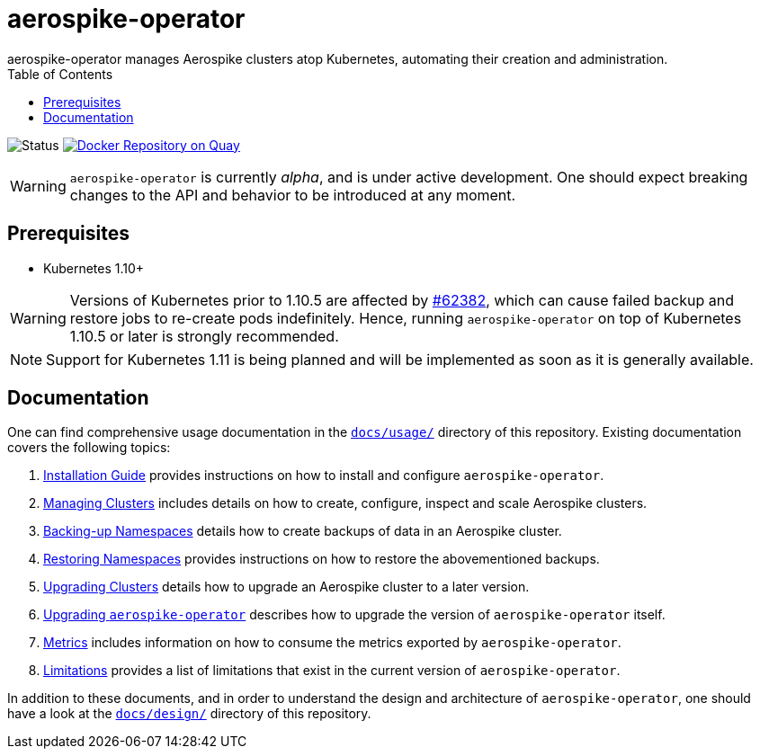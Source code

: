 = aerospike-operator
aerospike-operator manages Aerospike clusters atop Kubernetes, automating their creation and administration.
:icons: font
:toc:

ifdef::env-github[]
:tip-caption: :bulb:
:note-caption: :information_source:
:important-caption: :heavy_exclamation_mark:
:caution-caption: :fire:
:warning-caption: :warning:
endif::[]

image:https://img.shields.io/badge/status-development-blue.svg["Status"]
image:https://quay.io/repository/travelaudience/aerospike-operator/status["Docker Repository on Quay", link="https://quay.io/repository/travelaudience/aerospike-operator"]

WARNING: `aerospike-operator` is currently _alpha_, and is under active
development. One should expect breaking changes to the API and behavior to be
introduced at any moment.

== Prerequisites

* Kubernetes 1.10+

WARNING: Versions of Kubernetes prior to 1.10.5 are affected by
https://github.com/kubernetes/kubernetes/issues/62382[#62382], which can cause
failed backup and restore jobs to re-create pods indefinitely. Hence, running
`aerospike-operator` on top of Kubernetes 1.10.5 or later is strongly
recommended.

NOTE: Support for Kubernetes 1.11 is being planned and will be implemented as
soon as it is generally available.

== Documentation

One can find comprehensive usage documentation in the
link:./docs/usage[`docs/usage/`] directory of this repository. Existing
documentation covers the following topics:

1. <<./docs/usage/00-installation-guide.adoc#,Installation Guide>> provides
   instructions on how to install and configure `aerospike-operator`.
1. <<./docs/usage/10-managing-clusters.adoc#,Managing Clusters>> includes
   details on how to create, configure, inspect and scale Aerospike clusters.
1. <<./docs/usage/20-backing-up-namespaces.adoc#,Backing-up Namespaces>> details
   how to create backups of data in an Aerospike cluster.
1. <<./docs/usage/30-restoring-namespaces.adoc#,Restoring Namespaces>> provides
   instructions on how to restore the abovementioned backups.
1. <<./docs/usage/40-upgrading-clusters.adoc#,Upgrading Clusters>> details how
   to upgrade an Aerospike cluster to a later version.
1. <<./docs/usage/50-upgrading-aerospike-operator.adoc#,Upgrading `aerospike-operator`>>
   describes how to upgrade the version of `aerospike-operator` itself.
1. <<./docs/usage/80-metrics.adoc#,Metrics>> includes information on how to
   consume the metrics exported by `aerospike-operator`.
1. <<./docs/usage/90-limitations.adoc#,Limitations>> provides a list of
   limitations that exist in the current version of `aerospike-operator`.

In addition to these documents, and in order to understand the design and
architecture of `aerospike-operator`, one should have a look at the
link:./docs/design/[`docs/design/`] directory of this repository.
